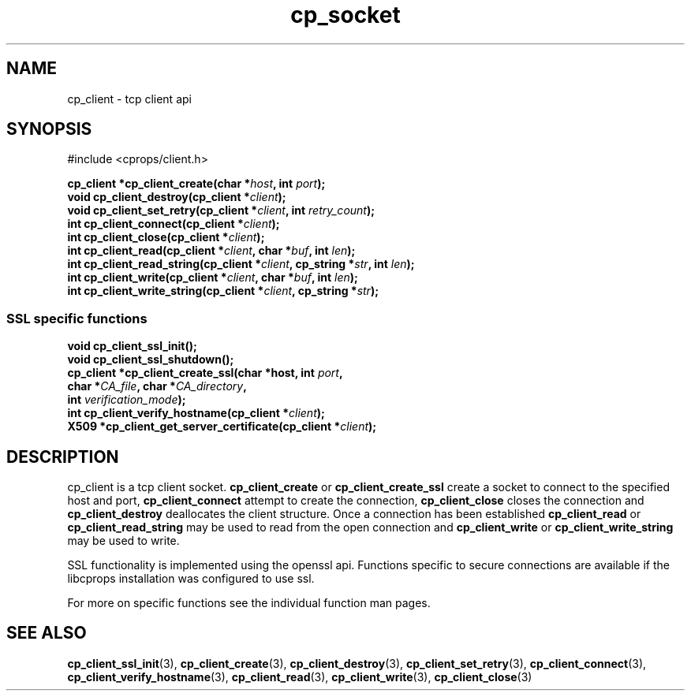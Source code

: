 .TH "cp_socket" 3 "MARCH 2006" "libcprops" "cp_client"
.SH NAME
cp_client \- tcp client api
.SH SYNOPSIS
#include <cprops/client.h>

.BI "cp_client *cp_client_create(char *" host ", int " port ");
.br
.BI "void cp_client_destroy(cp_client *" client ");
.br
.BI "void cp_client_set_retry(cp_client *" client ", int " retry_count ");
.br
.BI "int cp_client_connect(cp_client *" client ");
.br
.BI "int cp_client_close(cp_client *" client ");
.br
.BI "int cp_client_read(cp_client *" client ", char *" buf ", int " len ");
.br
.BI "int cp_client_read_string(cp_client *" client ", cp_string *" str ", int " len ");
.br
.BI "int cp_client_write(cp_client *" client ", char *" buf ", int " len ");
.br
.BI "int cp_client_write_string(cp_client *" client ", cp_string *" str ");
.SS SSL specific functions
.BI "void cp_client_ssl_init();
.br
.BI "void cp_client_ssl_shutdown();
.br
.BI "cp_client *cp_client_create_ssl(char *host, int " port ", 
.ti +32n
.BI "char *" CA_file ",  char *" CA_directory ",
.ti +32n
.BI "int " verification_mode "); 
.br
.BI "int cp_client_verify_hostname(cp_client *" client ");
.br
.BI "X509 *cp_client_get_server_certificate(cp_client *" client ");
.SH DESCRIPTION
cp_client is a tcp client socket. 
.B cp_client_create
or 
.B cp_client_create_ssl
create a socket to connect to the specified host and port, 
.B cp_client_connect
attempt to create the connection, 
.B cp_client_close
closes the connection and
.B cp_client_destroy
deallocates the client structure. Once a connection has been established 
.B cp_client_read
or 
.B cp_client_read_string
may be used to read from the open connection and
.B cp_client_write
or
.B cp_client_write_string
may be used to write. 
.sp
SSL functionality is implemented using the openssl api. Functions specific to
secure connections are available if the libcprops installation was configured 
to use ssl. 
.sp
For more on specific functions see the individual function man pages. 
.SH SEE ALSO
.BR cp_client_ssl_init (3),
.BR cp_client_create (3),
.BR cp_client_destroy (3), 
.BR cp_client_set_retry (3),
.BR cp_client_connect (3),
.BR cp_client_verify_hostname (3),
.BR cp_client_read (3),
.BR cp_client_write (3),
.BR cp_client_close (3)
